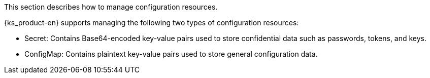 // :ks_include_id: b4d12ee4d7d748a4915f6f72d47fa1d7
This section describes how to manage configuration resources.

{ks_product-en} supports managing the following two types of configuration resources:

* Secret: Contains Base64-encoded key-value pairs used to store confidential data such as passwords, tokens, and keys.

* ConfigMap: Contains plaintext key-value pairs used to store general configuration data.